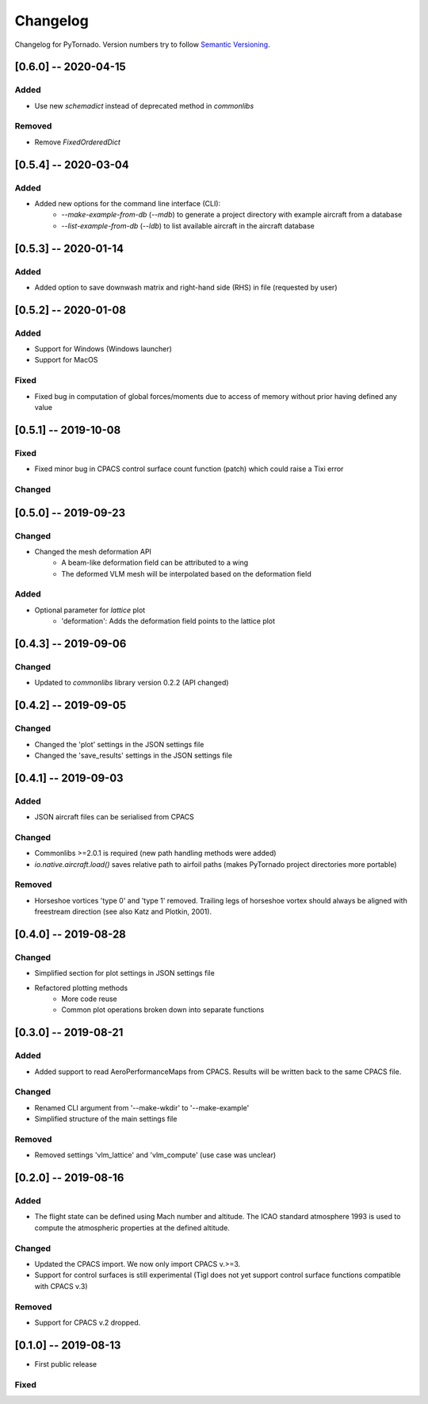 Changelog
=========

Changelog for PyTornado. Version numbers try to follow `Semantic
Versioning <https://semver.org/spec/v2.0.0.html>`__.

[0.6.0] -- 2020-04-15
---------------------

Added
~~~~~

* Use new `schemadict` instead of deprecated method in `commonlibs`

Removed
~~~~~~~

* Remove `FixedOrderedDict`

[0.5.4] -- 2020-03-04
---------------------

Added
~~~~~

* Added new options for the command line interface (CLI):
    * `--make-example-from-db` (`--mdb`) to generate a project directory with example aircraft from a database
    * `--list-example-from-db` (`--ldb`) to list available aircraft in the aircraft database

[0.5.3] -- 2020-01-14
---------------------

Added
~~~~~

* Added option to save downwash matrix and right-hand side (RHS) in file (requested by user)

[0.5.2] -- 2020-01-08
---------------------

Added
~~~~~

* Support for Windows (Windows launcher)
* Support for MacOS

Fixed
~~~~~

* Fixed bug in computation of global forces/moments due to access of memory without prior having defined any value

[0.5.1] -- 2019-10-08
---------------------

Fixed
~~~~~

* Fixed minor bug in CPACS control surface count function (patch) which could raise a Tixi error

Changed
~~~~~~~

[0.5.0] -- 2019-09-23
---------------------

Changed
~~~~~~~

* Changed the mesh deformation API
    * A beam-like deformation field can be attributed to a wing
    * The deformed VLM mesh will be interpolated based on the deformation field

Added
~~~~~

* Optional parameter for *lattice* plot
    * 'deformation': Adds the deformation field points to the lattice plot

[0.4.3] -- 2019-09-06
---------------------

Changed
~~~~~~~

* Updated to `commonlibs` library version 0.2.2 (API changed)

[0.4.2] -- 2019-09-05
---------------------

Changed
~~~~~~~

* Changed the 'plot' settings in the JSON settings file
* Changed the 'save_results' settings in the JSON settings file

[0.4.1] -- 2019-09-03
---------------------

Added
~~~~~

* JSON aircraft files can be serialised from CPACS

Changed
~~~~~~~

* Commonlibs >=2.0.1 is required (new path handling methods were added)
* `io.native.aircraft.load()` saves relative path to airfoil paths (makes PyTornado project directories more portable)

Removed
~~~~~~~

* Horseshoe vortices 'type 0' and 'type 1' removed. Trailing legs of horseshoe vortex should always be aligned with freestream direction (see also Katz and Plotkin, 2001).

[0.4.0] -- 2019-08-28
---------------------

Changed
~~~~~~~

* Simplified section for plot settings in JSON settings file
* Refactored plotting methods
    * More code reuse
    * Common plot operations broken down into separate functions

[0.3.0] -- 2019-08-21
---------------------

Added
~~~~~

* Added support to read AeroPerformanceMaps from CPACS. Results will be written back to the same CPACS file.

Changed
~~~~~~~

* Renamed CLI argument from '--make-wkdir' to '--make-example'
* Simplified structure of the main settings file

Removed
~~~~~~~

* Removed settings 'vlm_lattice' and 'vlm_compute' (use case was unclear)

[0.2.0] -- 2019-08-16
---------------------

Added
~~~~~

* The flight state can be defined using Mach number and altitude. The ICAO standard atmosphere 1993 is used to compute the atmospheric properties at the defined altitude.

Changed
~~~~~~~

* Updated the CPACS import. We now only import CPACS v.>=3.
* Support for control surfaces is still experimental (Tigl does not yet support control surface functions compatible with CPACS v.3)

Removed
~~~~~~~

* Support for CPACS v.2 dropped.

[0.1.0] -- 2019-08-13
---------------------

* First public release

Fixed
~~~~~
